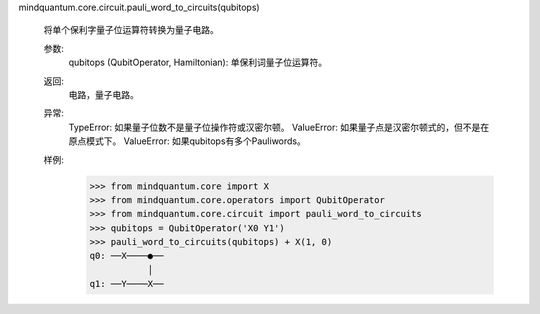 mindquantum.core.circuit.pauli_word_to_circuits(qubitops)

    将单个保利字量子位运算符转换为量子电路。

    参数:
        qubitops (QubitOperator, Hamiltonian): 单保利词量子位运算符。

    返回:
        电路，量子电路。

    异常:
        TypeError: 如果量子位数不是量子位操作符或汉密尔顿。
        ValueError: 如果量子点是汉密尔顿式的，但不是在原点模式下。
        ValueError: 如果qubitops有多个Pauliwords。

    样例:
        >>> from mindquantum.core import X
        >>> from mindquantum.core.operators import QubitOperator
        >>> from mindquantum.core.circuit import pauli_word_to_circuits
        >>> qubitops = QubitOperator('X0 Y1')
        >>> pauli_word_to_circuits(qubitops) + X(1, 0)
        q0: ──X────●──
                   │
        q1: ──Y────X──
       
